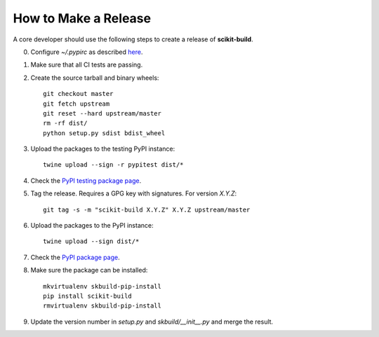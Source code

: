 =====================
How to Make a Release
=====================

A core developer should use the following steps to create a release of
**scikit-build**.

0. Configure `~/.pypirc` as described `here <https://packaging.python.org/distributing/#uploading-your-project-to-pypi>`_.

1. Make sure that all CI tests are passing.

2. Create the source tarball and binary wheels::

    git checkout master
    git fetch upstream
    git reset --hard upstream/master
    rm -rf dist/
    python setup.py sdist bdist_wheel

3. Upload the packages to the testing PyPI instance::

    twine upload --sign -r pypitest dist/*

4. Check the `PyPI testing package page <https://testpypi.python.org/pypi/scikit-build/>`_.

5. Tag the release. Requires a GPG key with signatures. For version *X.Y.Z*::

    git tag -s -m "scikit-build X.Y.Z" X.Y.Z upstream/master

6. Upload the packages to the PyPI instance::

    twine upload --sign dist/*

7. Check the `PyPI package page <https://pypi.python.org/pypi/scikit-build/>`_.

8. Make sure the package can be installed::

    mkvirtualenv skbuild-pip-install
    pip install scikit-build
    rmvirtualenv skbuild-pip-install

9. Update the version number in `setup.py` and `skbuild/__init__.py` and merge
   the result.

